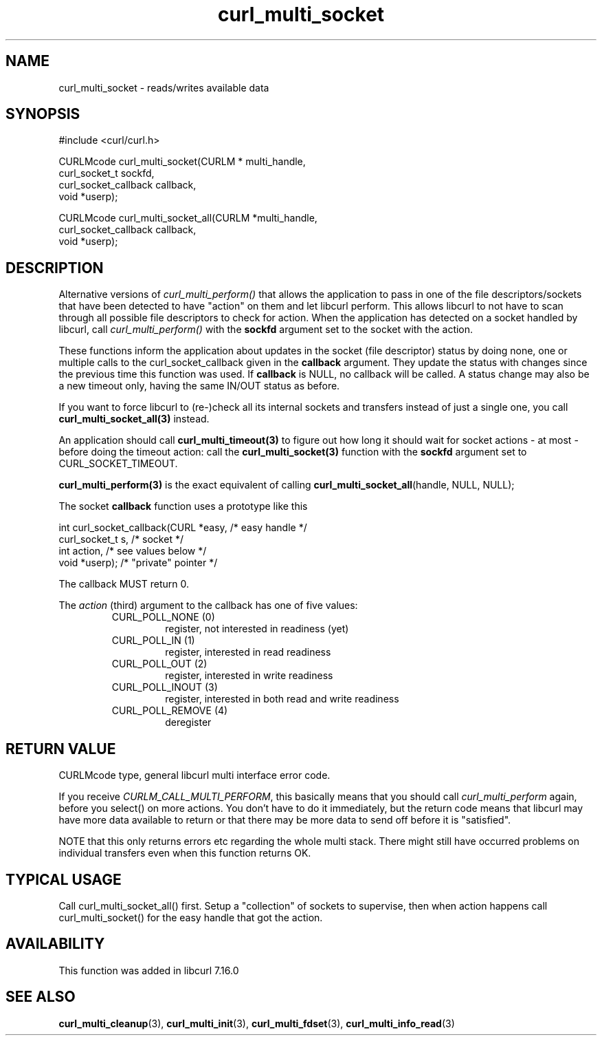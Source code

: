 .\" $Id$
.\"
.TH curl_multi_socket 3 "21 Dec 2005" "libcurl 7.16.0" "libcurl Manual"
.SH NAME
curl_multi_socket \- reads/writes available data
.SH SYNOPSIS
#include <curl/curl.h>

CURLMcode curl_multi_socket(CURLM * multi_handle,
                            curl_socket_t sockfd,
                            curl_socket_callback callback,
                            void *userp);

CURLMcode curl_multi_socket_all(CURLM *multi_handle,
                                curl_socket_callback callback,
                                void *userp);
.SH DESCRIPTION
Alternative versions of \fIcurl_multi_perform()\fP that allows the application
to pass in one of the file descriptors/sockets that have been detected to have
\&"action" on them and let libcurl perform. This allows libcurl to not have to
scan through all possible file descriptors to check for action. When the
application has detected on a socket handled by libcurl, call
\fIcurl_multi_perform()\fP with the \fBsockfd\fP argument set to the socket
with the action.

These functions inform the application about updates in the socket (file
descriptor) status by doing none, one or multiple calls to the
curl_socket_callback given in the \fBcallback\fP argument. They update the
status with changes since the previous time this function was used. If
\fBcallback\fP is NULL, no callback will be called. A status change may also
be a new timeout only, having the same IN/OUT status as before.

If you want to force libcurl to (re-)check all its internal sockets and
transfers instead of just a single one, you call
\fBcurl_multi_socket_all(3)\fP instead.

An application should call \fBcurl_multi_timeout(3)\fP to figure out how long
it should wait for socket actions \- at most \- before doing the timeout
action: call the \fBcurl_multi_socket(3)\fP function with the \fBsockfd\fP
argument set to CURL_SOCKET_TIMEOUT.

\fBcurl_multi_perform(3)\fP is the exact equivalent of calling
\fBcurl_multi_socket_all\fP(handle, NULL, NULL);

The socket \fBcallback\fP function uses a prototype like this
.nf

     int curl_socket_callback(CURL *easy,      /* easy handle */
                              curl_socket_t s, /* socket */
                              int action,      /* see values below */
                              void *userp);    /* "private" pointer */

.fi
The callback MUST return 0.

The \fIaction\fP (third) argument to the callback has one of five values:
.RS
.IP "CURL_POLL_NONE (0)"
register, not interested in readiness (yet)
.IP "CURL_POLL_IN (1)"
register, interested in read readiness
.IP "CURL_POLL_OUT (2)"
register, interested in write readiness
.IP "CURL_POLL_INOUT (3)"
register, interested in both read and write readiness
.IP "CURL_POLL_REMOVE (4)"
deregister
.RE
.SH "RETURN VALUE"
CURLMcode type, general libcurl multi interface error code.

If you receive \fICURLM_CALL_MULTI_PERFORM\fP, this basically means that you
should call \fIcurl_multi_perform\fP again, before you select() on more
actions. You don't have to do it immediately, but the return code means that
libcurl may have more data available to return or that there may be more data
to send off before it is "satisfied".

NOTE that this only returns errors etc regarding the whole multi stack. There
might still have occurred problems on individual transfers even when this
function returns OK.
.SH "TYPICAL USAGE"
Call curl_multi_socket_all() first. Setup a "collection" of sockets to
supervise, then when action happens call curl_multi_socket() for the easy
handle that got the action.
.SH AVAILABILITY
This function was added in libcurl 7.16.0
.SH "SEE ALSO"
.BR curl_multi_cleanup "(3), " curl_multi_init "(3), "
.BR curl_multi_fdset "(3), " curl_multi_info_read "(3)"
